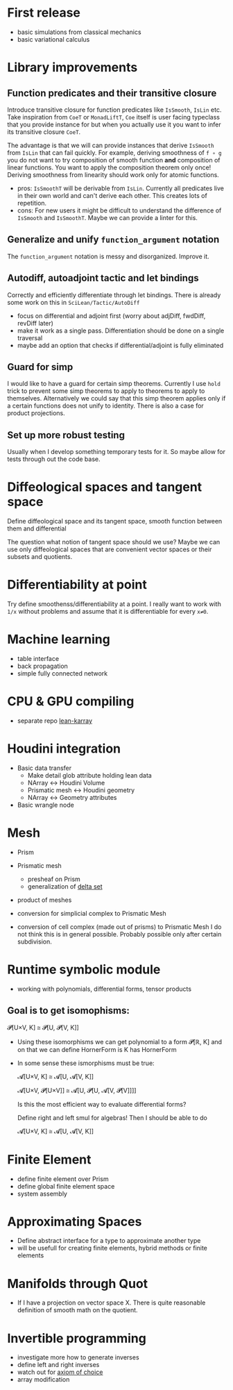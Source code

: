 * First release

 - basic simulations from classical mechanics
 - basic variational calculus

* Library improvements

** Function predicates and their transitive closure
   Introduce transitive closure for function predicates like =IsSmooth=, =IsLin= etc. Take inspiration from =CoeT= or =MonadLiftT=, =Coe= itself is user facing typeclass that you provide instance for but when you actually use it you want to infer its transitive closure =CoeT=.

   The advantage is that we will can provide instances that derive =IsSmooth= from =IsLin= that can fail quickly. For example, deriving smoothness of =f ∘ g= you do not want to try composition of smooth function **and** composition of linear functions. You want to apply the composition theorem only once! Deriving smoothness from linearity should work only for atomic functions.

   - pros: =IsSmoothT= will be derivable from =IsLin=. Currently all predicates live in their own world and can't derive each other. This creates lots of repetition.
   - cons: For new users it might be difficult to understand the difference of =IsSmooth= and =IsSmoothT=. Maybe we can provide a linter for this.

** Generalize and unify =function_argument= notation

   The =function_argument= notation is messy and disorganized. Improve it.

** Autodiff, autoadjoint tactic and let bindings

   Correctly and efficiently differentiate through let bindings. There is already some work on this in =SciLean/Tactic/AutoDiff=

   - focus on differential and adjoint first (worry about adjDiff, fwdDiff, revDiff later)
   - make it work as a single pass. Differentiation should be done on a single traversal
   - maybe add an option that checks if differential/adjoint is fully eliminated

** Guard for simp

   I would like to have a guard for certain simp theorems. Currently I use =hold= trick to prevent some simp theorems to apply to theorems to apply to themselves. Alternatively we could say that this simp theorem applies only if a certain functions does not unify to identity. There is also a case for product projections.
   
** Set up more robust testing

   Usually when I develop something temporary tests for it. So maybe allow for tests through out the code base.

* Diffeological spaces and tangent space

  Define diffeological space and its tangent space, smooth function between them and differential

  The question what notion of tangent space should we use? Maybe we can use only diffeological spaces that are convenient vector spaces or their subsets and quotients.

* Differentiability at point

  Try define smoothenss/differentiability at a point. I really want to work with =1/x= without problems and assume that it is differentiable for every =x≠0=.
  
* Machine learning

 - table interface
 - back propagation
 - simple fully connected network

* CPU & GPU compiling

  - separate repo [[https://github.com/lecopivo/lean4-karray][lean-karray]]

* Houdini integration

  - Basic data transfer
    - Make detail glob attribute holding lean data
    - NArray <-> Houdini Volume
    - Prismatic mesh <-> Houdini geometry
    - NArray <-> Geometry attributes

  - Basic wrangle node

* Mesh

  - Prism
  - Prismatic mesh
    - presheaf on Prism
    - generalization of [[https://en.wikipedia.org/wiki/Delta_set][delta set]]
  - product of meshes

  - conversion for simplicial complex to Prismatic Mesh
  - conversion of cell complex (made out of prisms) to Prismatic Mesh
    I do not think this is in general possible. Probably possible only after certain subdivision.
  
* Runtime symbolic module

  - working with polynomials, differential forms, tensor products

**  Goal is to get isomophisms:
    
    𝓟[U×V, K] ≅ 𝓟[U, 𝓟[V, K]]
    
  - Using these isomorphisms we can get polynomial to a form 𝓟[ℝ, K] and on that we can define HornerForm is K has HornerForm

  - In some sense these ismorphisms must be true:

    𝓐[U×V, K] ≅ 𝓐[U, 𝓐[V, K]]
    
    𝓐[U×V, 𝓟[U×V]] ≅ 𝓐[U, 𝓟[U, 𝓐[V, 𝓟[V]]]]

    Is this the most efficient way to evaluate differential forms?
    
    Define right and left smul for algebras! Then I should be able to do

    𝓐[U×V, K] ≅ 𝓐[U, 𝓐[V, K]]

* Finite Element

  - define finite element over Prism
  - define global finite element space
  - system assembly

* Approximating Spaces

  - Define abstract interface for a type to approximate another type
  - will be usefull for creating finite elements, hybrid methods
    or finite elements

* Manifolds through Quot

  - If I have a projection on vector space X. There is quite reasonable definition of smooth math on the quotient.

* Invertible programming

  - investigate more how to generate inverses
  - define left and right inverses
  - watch out for [[https://en.wikipedia.org/wiki/Axiom_of_choice#In_constructive_mathematics][axiom of choice]]
  - array modification
